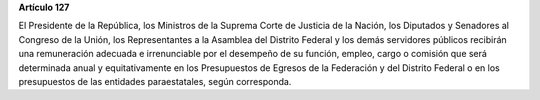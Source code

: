 **Artículo 127**

El Presidente de la República, los Ministros de la Suprema Corte de
Justicia de la Nación, los Diputados y Senadores al Congreso de la
Unión, los Representantes a la Asamblea del Distrito Federal y los demás
servidores públicos recibirán una remuneración adecuada e irrenunciable
por el desempeño de su función, empleo, cargo o comisión que será
determinada anual y equitativamente en los Presupuestos de Egresos de la
Federación y del Distrito Federal o en los presupuestos de las entidades
paraestatales, según corresponda.
